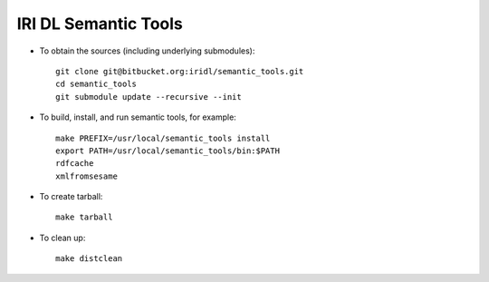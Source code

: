 IRI DL Semantic Tools
*********************

* To obtain the sources (including underlying submodules)::

   git clone git@bitbucket.org:iridl/semantic_tools.git
   cd semantic_tools
   git submodule update --recursive --init

* To build, install, and run semantic tools, for example::

   make PREFIX=/usr/local/semantic_tools install
   export PATH=/usr/local/semantic_tools/bin:$PATH
   rdfcache
   xmlfromsesame

* To create tarball::

   make tarball

* To clean up::

   make distclean


